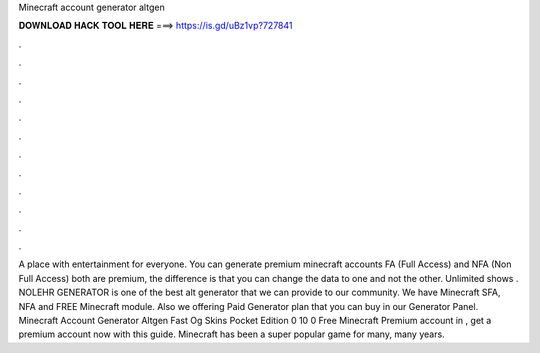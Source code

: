 Minecraft account generator altgen

𝐃𝐎𝐖𝐍𝐋𝐎𝐀𝐃 𝐇𝐀𝐂𝐊 𝐓𝐎𝐎𝐋 𝐇𝐄𝐑𝐄 ===> https://is.gd/uBz1vp?727841

.

.

.

.

.

.

.

.

.

.

.

.

A place with entertainment for everyone. You can generate premium minecraft accounts FA (Full Access) and NFA (Non Full Access) both are premium, the difference is that you can change the data to one and not the other. Unlimited shows . NOLEHR GENERATOR is one of the best alt generator that we can provide to our community. We have Minecraft SFA, NFA and FREE Minecraft module. Also we offering Paid Generator plan that you can buy in our Generator Panel. Minecraft Account Generator Altgen Fast Og Skins Pocket Edition 0 10 0 Free Minecraft Premium account in , get a premium account now with this guide. Minecraft has been a super popular game for many, many years.